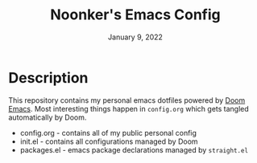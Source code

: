 #+TITLE: Noonker's Emacs Config
#+DATE:    January 9, 2022
#+SINCE:   <replace with next tagged release version>
#+STARTUP: inlineimages nofold

* Description
This repository contains my personal emacs dotfiles powered by [[https://github.com/hlissner/doom-emacs][Doom Emacs]]. Most interesting things happen in =config.org= which gets tangled automatically by Doom.

- config.org - contains all of my public personal config
- init.el - contains all configurations managed by Doom
- packages.el - emacs package declarations managed by =straight.el=
